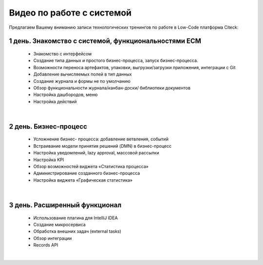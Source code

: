 Видео по работе с системой
==============================

Предлагаем Вашему вниманию записи технологических тренингов по работе в Low-Code платформа Citeck:

1 день. Знакомство с системой, функциональностями ECM
----------------------------------------------------------

 - Знакомство с интерфейсом
 - Создание типа данных и простого бизнес-процесса, запуск бизнес-процесса.
 - Возможности переноса артефактов, упаковки, выгрузки/загрузки приложения, интеграции с Git
 - Добавление вычисляемых полей в тип данных
 - Создание журнала и формы не по умолчанию
 - Обзор функциональности журнала/канбан-доски/ библиотеки документов
 - Настройка дашбородов, меню
 - Настройка действий

.. raw:: html

    <div style="height:60vw; max-width: 1066px; max-height: 600px; min-height: 240px;">
    <iframe width="100%" height="100%" src="https://rutube.ru/play/embed/55bccc2113aaf86d4b7c543651ba669c/?p=zpvOETaYjLfZ-gXwCVLACg"
        frameBorder="0" allow="clipboard-write" webkitAllowFullScreen mozallowfullscreen allowFullScreen>
    </iframe>
    </div>

|

2 день. Бизнес-процесс
-----------------------------

 - Усложнение бизнес- процесса: добавление ветвления, событий
 - Встраивание модели принятия решений (DMN) в бизнес-процесс
 - Настройка уведомлений, lazy approval, массовой рассылки
 - Настройка KPI 
 - Обзор возможностей виджета «Статистика процесса»
 - Администрирование созданного бизнес-процесса
 - Настройка виджета «Графическая статистика»

.. raw:: html

    <div style="height:60vw; max-width: 1066px; max-height: 600px; min-height: 240px;">
    <iframe width="100%" height="100%" src="https://rutube.ru/play/embed/a974f4d7ba11ff3b087bfc62565ed885/?p=KyylpxLWZZUU3zDYO5MVng"
        frameBorder="0" allow="clipboard-write" webkitAllowFullScreen mozallowfullscreen allowFullScreen>
    </iframe>
    </div>

|

3 день. Расширенный функционал
--------------------------------

 - Использование плагина для IntelliJ IDEA
 - Создание микросервиса
 - Обработка внешних задач (external tasks) 
 - Обзор интеграции
 - Records API

.. raw:: html

    <div style="height:60vw; max-width: 1066px; max-height: 600px; min-height: 240px;">
    <iframe width="100%" height="100%" src="https://rutube.ru/play/embed/9602954f47330297abaaf9da9219118a/?p=b4PJ2h4I5hG8QRZg1JjcfQ"
        frameBorder="0" allow="clipboard-write" webkitAllowFullScreen mozallowfullscreen allowFullScreen>
    </iframe>
    </div>

|

